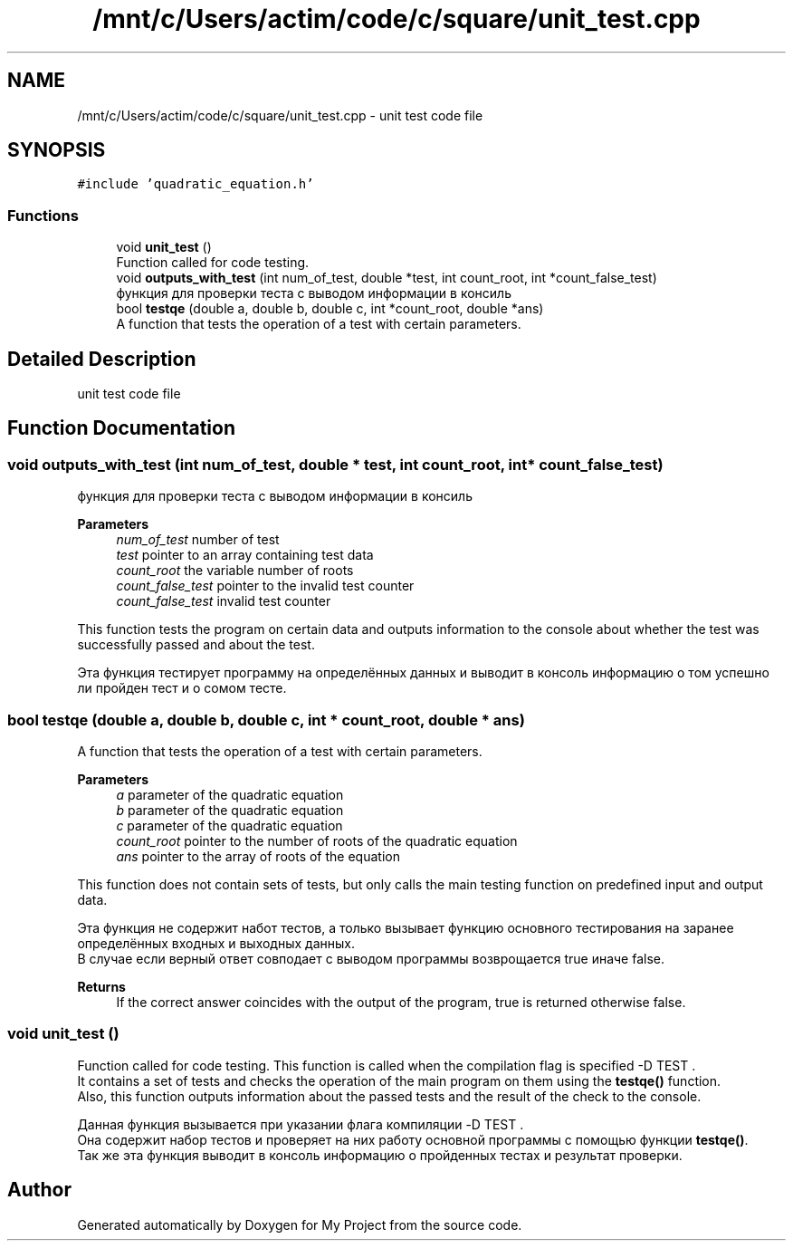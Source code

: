 .TH "/mnt/c/Users/actim/code/c/square/unit_test.cpp" 3 "Thu Aug 25 2022" "My Project" \" -*- nroff -*-
.ad l
.nh
.SH NAME
/mnt/c/Users/actim/code/c/square/unit_test.cpp \- unit test code file  

.SH SYNOPSIS
.br
.PP
\fC#include 'quadratic_equation\&.h'\fP
.br

.SS "Functions"

.in +1c
.ti -1c
.RI "void \fBunit_test\fP ()"
.br
.RI "Function called for code testing\&. "
.ti -1c
.RI "void \fBoutputs_with_test\fP (int num_of_test, double *test, int count_root, int *count_false_test)"
.br
.RI "функция для проверки теста с выводом информации в консиль "
.ti -1c
.RI "bool \fBtestqe\fP (double a, double b, double c, int *count_root, double *ans)"
.br
.RI "A function that tests the operation of a test with certain parameters\&. "
.in -1c
.SH "Detailed Description"
.PP 
unit test code file 


.SH "Function Documentation"
.PP 
.SS "void outputs_with_test (int num_of_test, double * test, int count_root, int * count_false_test)"

.PP
функция для проверки теста с выводом информации в консиль 
.PP
\fBParameters\fP
.RS 4
\fInum_of_test\fP number of test 
.br
\fItest\fP pointer to an array containing test data 
.br
\fIcount_root\fP the variable number of roots 
.br
\fIcount_false_test\fP pointer to the invalid test counter
.br
\fIcount_false_test\fP invalid test counter
.RE
.PP
This function tests the program on certain data and outputs information to the console about whether the test was successfully passed and about the test\&.
.br

.br
 Эта функция тестирует программу на определённых данных и выводит в консоль информацию о том успешно ли пройден тест и о сомом тесте\&. 
.SS "bool testqe (double a, double b, double c, int * count_root, double * ans)"

.PP
A function that tests the operation of a test with certain parameters\&. 
.PP
\fBParameters\fP
.RS 4
\fIa\fP parameter of the quadratic equation 
.br
\fIb\fP parameter of the quadratic equation 
.br
\fIc\fP parameter of the quadratic equation 
.br
\fIcount_root\fP pointer to the number of roots of the quadratic equation 
.br
\fIans\fP pointer to the array of roots of the equation
.RE
.PP
This function does not contain sets of tests, but only calls the main testing function on predefined input and output data\&.
.br

.br
 Эта функция не содержит набот тестов, а только вызывает функцию основного тестирования на заранее определённых входных и выходных данных\&.
.br
В случае если верный ответ совподает с выводом программы возврощается true иначе false\&.
.PP
\fBReturns\fP
.RS 4
If the correct answer coincides with the output of the program, true is returned otherwise false\&. 
.RE
.PP

.SS "void unit_test ()"

.PP
Function called for code testing\&. This function is called when the compilation flag is specified -D TEST \&.
.br
It contains a set of tests and checks the operation of the main program on them using the \fBtestqe()\fP function\&.
.br
Also, this function outputs information about the passed tests and the result of the check to the console\&.
.br

.br
 Данная функция вызывается при указании флага компиляции -D TEST \&.
.br
Она содержит набор тестов и проверяет на них работу основной программы с помощью функции \fBtestqe()\fP\&.
.br
Так же эта функция выводит в консоль информацию о пройденных тестах и результат проверки\&. 
.SH "Author"
.PP 
Generated automatically by Doxygen for My Project from the source code\&.
